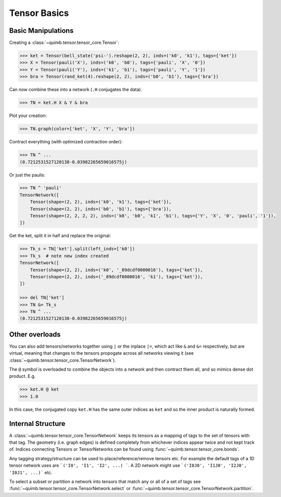 #############
Tensor Basics
#############

Basic Manipulations
-------------------

Creating a :class:`~quimb.tensor.tensor_core.Tensor`:

.. code-block:: python

    >>> ket = Tensor(bell_state('psi-').reshape(2, 2), inds=('k0', 'k1'), tags={'ket'})
    >>> X = Tensor(pauli('X'), inds=('k0', 'b0'), tags={'pauli', 'X', '0'})
    >>> Y = Tensor(pauli('Y'), inds=('k1', 'b1'), tags={'pauli', 'Y', '1'})
    >>> bra = Tensor(rand_ket(4).reshape(2, 2), inds=('b0', 'b1'), tags={'bra'})

Can now combine these into a network (``.H`` conjugates the data).

.. code-block:: python

    >>> TN = ket.H X & Y & bra

Plot your creation:

.. code-block:: python

    >>> TN.graph(color=['ket', 'X', 'Y', 'bra'])

Contract everything (with optimized contraction order):

.. code-block:: python

    >>> TN ^ ...
    (0.7212531527120138-0.03982265659016575j)

Or just the paulis:

.. code-block:: python

    >>> TN ^ 'pauli'
    TensorNetwork([
        Tensor(shape=(2, 2), inds=('k0', 'k1'), tags={'ket'}),
        Tensor(shape=(2, 2), inds=('b0', 'b1'), tags={'bra'}),
        Tensor(shape=(2, 2, 2, 2), inds=('k0', 'b0', 'k1', 'b1'), tags={'Y', 'X', '0', 'pauli', '1'}),
    ])

Get the ket, split it in half and replace the original:

.. code-block:: python

    >>> Tk_s = TN['ket'].split(left_inds=['k0'])
    >>> Tk_s  # note new index created
    TensorNetwork([
        Tensor(shape=(2, 2), inds=('k0', '_89dcdf0000016'), tags={'ket'}),
        Tensor(shape=(2, 2), inds=('_89dcdf0000016', 'k1'), tags={'ket'}),
    ])

    >>> del TN['ket']
    >>> TN &= Tk_s
    >>> TN ^ ...
    (0.7212531527120138-0.03982265659016575j)


Other overloads
---------------

You can also add tensors/networks together using ``|`` or the inplace ``|=``, which act like ``&`` and ``&=`` respectively, but are virtual, meaning that changes to the tensors propogate across all networks viewing it (see :class:`~quimb.tensor.tensor_core.TensorNetwork`).

The ``@`` symbol is overloaded to combine the objects into a network and then contract them all, and so mimics dense dot product. E.g.

.. code-block:: python

    >>> ket.H @ ket
    >>> 1.0

In this case, the conjugated copy ``ket.H`` has the same outer indices as ``ket`` and so the inner product is naturally formed.


Internal Structure
------------------

A :class:`~quimb.tensor.tensor_core.TensorNetwork` keeps its tensors as a mapping of tags to the set of tensors with that tag. The geometry (i.e. graph edges) is defined completely from whichever indices appear twice and not kept track of. Indices connecting Tensors or TensorNetworks can be found using :func:`~quimb.tensor.tensor_core.bonds`.

Any tagging strategy/structure can be used to place/reference/remove tensors etc. For example the default tags of a 1D tensor network uses are ```('I0', 'I1', 'I2', ...) ```. A 2D network might use ```('I0J0', 'I1J0', 'I2J0', 'I0J1', ...)``` etc.

To select a subset or partition a network into tensors that match any or all of a set of tags see :func:`~quimb.tensor.tensor_core.TensorNetwork.select` or :func:`~quimb.tensor.tensor_core.TensorNetwork.partition`.
